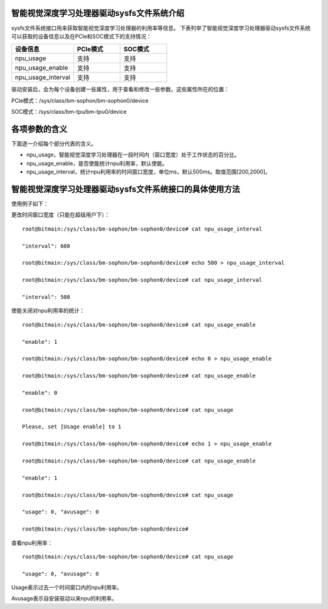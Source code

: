 .. vim: syntax=rst

智能视觉深度学习处理器驱动sysfs文件系统介绍
----------------------

sysfs文件系统接口用来获取智能视觉深度学习处理器的利用率等信息。
下表列举了智能视觉深度学习处理器驱动sysfs文件系统可以获取的设备信息以及在PCIe和SOC模式下的支持情况：

.. list-table::
   :widths: 40 30 30
   :header-rows: 0


   * - **设备信息**
     - **PCIe模式**
     - **SOC模式**

   * - npu_usage
     - 支持
     - 支持

   * - npu_usage_enable
     - 支持
     - 支持

   * - npu_usage_interval
     - 支持
     - 支持

驱动安装后，会为每个设备创建一些属性，用于查看和修改一些参数。这些属性所在的位置：

PCIe模式：/sys/class/bm-sophon/bm-sophon0/device

SOC模式：/sys/class/bm-tpu/bm-tpu0/device

各项参数的含义
-------

下面逐一介绍每个部分代表的含义。

-  npu_usage，智能视觉深度学习处理器在一段时间内（窗口宽度）处于工作状态的百分比。

-  npu_usage_enable，是否使能统计npu利用率，默认使能。

-  npu_usage_interval，统计npu利用率的时间窗口宽度，单位ms，默认500ms。取值范围[200,2000]。

智能视觉深度学习处理器驱动sysfs文件系统接口的具体使用方法
-----------------------

使用例子如下：

更改时间窗口宽度（只能在超级用户下）：

::

    root@bitmain:/sys/class/bm-sophon/bm-sophon0/device# cat npu_usage_interval

    "interval": 600

    root@bitmain:/sys/class/bm-sophon/bm-sophon0/device# echo 500 > npu_usage_interval

    root@bitmain:/sys/class/bm-sophon/bm-sophon0/device# cat npu_usage_interval

    "interval": 500

使能关闭对npu利用率的统计：

::

    root@bitmain:/sys/class/bm-sophon/bm-sophon0/device# cat npu_usage_enable

    "enable": 1

    root@bitmain:/sys/class/bm-sophon/bm-sophon0/device# echo 0 > npu_usage_enable

    root@bitmain:/sys/class/bm-sophon/bm-sophon0/device# cat npu_usage_enable

    "enable": 0

    root@bitmain:/sys/class/bm-sophon/bm-sophon0/device# cat npu_usage

    Please, set [Usage enable] to 1

    root@bitmain:/sys/class/bm-sophon/bm-sophon0/device# echo 1 > npu_usage_enable

    root@bitmain:/sys/class/bm-sophon/bm-sophon0/device# cat npu_usage_enable

    "enable": 1

    root@bitmain:/sys/class/bm-sophon/bm-sophon0/device# cat npu_usage

    "usage": 0, "avusage": 0

    root@bitmain:/sys/class/bm-sophon/bm-sophon0/device#

查看npu利用率：

::

    root@bitmain:/sys/class/bm-sophon/bm-sophon0/device# cat npu_usage

    "usage": 0, "avusage": 0

Usage表示过去一个时间窗口内的npu利用率。

Avusage表示自安装驱动以来npu的利用率。
